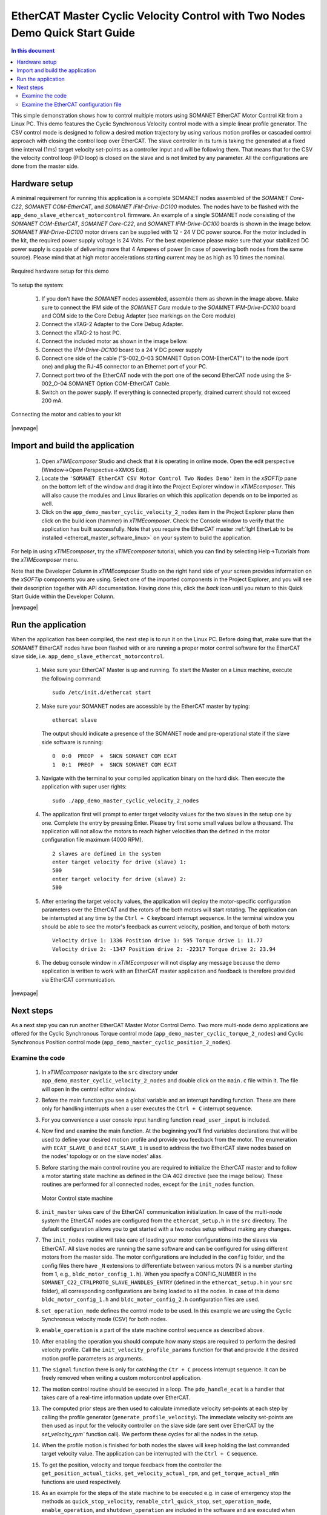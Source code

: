 .. _EtherCAT_Master_Cyclic_Velocity_Control_with_Two_Nodes_Demo_Quickstart:

EtherCAT Master Cyclic Velocity Control with Two Nodes Demo Quick Start Guide
=============================================================================

.. contents:: In this document
    :backlinks: none
    :depth: 3

This simple demonstration shows how to control multiple motors using SOMANET EtherCAT Motor Control Kit from a Linux PC. This demo features the Cyclic Synchronous Velocity control mode with a simple linear profile generator. The CSV control mode is designed to follow a desired motion trajectory by using various motion profiles or cascaded control approach with closing the control loop over EtherCAT. The slave controller in its turn is taking the generated at a fixed time interval (1ms) target velocity set-points as a controller input and will be following them. That means that for the CSV the velocity control loop (PID loop) is closed on the slave and is not limited by any parameter. All the configurations are done from the master side.

.. cssclass:: github

  `See Application on Public Repository <https://github.com/synapticon/sc_sncn_ethercat_drive/tree/master/examples/examples/app_demo_master_cyclic_velocity_2_nodes/>`_

Hardware setup
++++++++++++++

A minimal requirement for running this application is a complete SOMANET nodes assembled of the *SOMANET Core-C22*, *SOMANET COM-EtherCAT*, and *SOMANET IFM-Drive-DC100* modules. The nodes have to be flashed with the ``app_demo_slave_ethercat_motorcontrol`` firmware. An example of a single SOMANET node consisting of the *SOMANET COM-EtherCAT*, *SOMANET Core-C22*, and *SOMANET IFM-Drive-DC100* boards is shown in the image below. *SOMANET IFM-Drive-DC100* motor drivers can be supplied with 12 - 24 V DC power source. For the motor included in the kit, the required power supply voltage is 24 Volts. For the best experience please make sure that your stabilized DC power supply is capable of delivering more that 4 Amperes of power (in case of powering both nodes from the same source). Please mind that at high motor accelerations starting current may be as high as 10 times the nominal.     

.. figure:: images/assembly_p6.jpg
   :align: center

   Required hardware setup for this demo

To setup the system:

   #. If you don't have the *SOMANET* nodes assembled, assemble them as shown in the image above. Make sure to connect the IFM side of the *SOMANET Core* module to the *SOAMNET IFM-Drive-DC100* board and COM side to the Core Debug Adapter (see markings on the Core module)
   #. Connect the xTAG-2 Adapter to the Core Debug Adapter.
   #. Connect the xTAG-2 to host PC. 
   #. Connect the included motor as shown in the image bellow.
   #. Connect the *IFM-Drive-DC100* board to a 24 V DC power supply
   #. Connect one side of the cable ("S-002_O-03 SOMANET Option COM-EtherCAT") to the node (port one) and plug the RJ-45 connector to an Ethernet port of your PC.
   #. Connect port two of the EtherCAT node with the port one of the second EtherCAT node using the S-002_O-04 SOMANET Option COM-EtherCAT Cable.
   #. Switch on the power supply. If everything is connected properly, drained current should not exceed 200 mA. 

.. figure:: images/EtherCAT_two_nodes.jpg
   :align: center

   Connecting the motor and cables to your kit

|newpage|

Import and build the application
++++++++++++++++++++++++++++++++

   #. Open *xTIMEcomposer* Studio and check that it is operating in online mode. Open the edit perspective (Window->Open Perspective->XMOS Edit).
   #. Locate the ``'SOMANET EtherCAT CSV Motor Control Two Nodes Demo'`` item in the *xSOFTip* pane on the bottom left of the window and drag it into the Project Explorer window in *xTIMEcomposer*. This will also cause the modules and Linux libraries on which this application depends on to be imported as well. 
   #. Click on the ``app_demo_master_cyclic_velocity_2_nodes`` item in the Project Explorer plane then click on the build icon (hammer) in *xTIMEcomposer*. Check the Console window to verify that the application has built successfully. Note that you require the EtherCAT master :ref:`IgH EtherLab to be installed <ethercat_master_software_linux>` on your system to build the application.

For help in using *xTIMEcomposer*, try the *xTIMEcomposer* tutorial, which you can find by selecting Help->Tutorials from the *xTIMEcomposer* menu.

Note that the Developer Column in *xTIMEcomposer* Studio on the right hand side of your screen provides information on the *xSOFTip* components you are using. Select one of the imported components in the Project Explorer, and you will see their description together with API documentation. Having done this, click the `back` icon until you return to this Quick Start Guide within the Developer Column.

|newpage|

Run the application
+++++++++++++++++++

When the application has been compiled, the next step is to run it on the Linux PC. Before doing that, make sure that the *SOMANET* EtherCAT nodes have been flashed with or are running a proper motor control software for the EtherCAT slave side, i.e. ``app_demo_slave_ethercat_motorcontrol``.  

   #. Make sure your EtherCAT Master is up and running. To start the Master on a Linux machine, execute the following command: ::

       sudo /etc/init.d/ethercat start

   #. Make sure your SOMANET nodes are accessible by the EtherCAT master by typing: ::

        ethercat slave 

      The output should indicate a presence of the SOMANET node and pre-operational state if the slave side software is running: ::

        0  0:0  PREOP  +  SNCN SOMANET COM ECAT
        1  0:1  PREOP  +  SNCN SOMANET COM ECAT

   #. Navigate with the terminal to your compiled application binary on the hard disk. Then execute the application with super user rights: ::

       sudo ./app_demo_master_cyclic_velocity_2_nodes 

   #. The application first will prompt to enter target velocity values for the two slaves in the setup one by one. Complete the entry by pressing Enter. Please try first some small values bellow a thousand. The application will not allow the motors to reach higher velocities than the defined in the motor configuration file maximum (4000 RPM). ::
       
       2 slaves are defined in the system
       enter target velocity for drive (slave) 1: 
       500
       enter target velocity for drive (slave) 2: 
       500

   #. After entering the target velocity values, the application will deploy the motor-specific configuration parameters over the EtherCAT and the rotors of the both motors will start rotating. The application can be interrupted at any time by the ``Ctrl + C`` keyboard interrupt sequence. In the terminal window you should be able to see the motor's feedback as current velocity, position, and torque of both motors: ::

       Velocity drive 1: 1336 Position drive 1: 595 Torque drive 1: 11.77
       Velocity drive 2: -1347 Position drive 2: -22317 Torque drive 2: 23.94

   #. The debug console window in *xTIMEcomposer* will not display any message because the demo application is written to work with an EtherCAT master application and feedback is therefore provided via EtherCAT communication.

|newpage|

Next steps
++++++++++

As a next step you can run another EtherCAT Master Motor Control Demo. Two more multi-node demo applications are offered for the Cyclic Synchronous Torque control mode (``app_demo_master_cyclic_torque_2_nodes``) and Cyclic Synchronous Position control mode (``app_demo_master_cyclic_position_2_nodes``).

Examine the code
................

   #. In *xTIMEcomposer* navigate to the ``src`` directory under ``app_demo_master_cyclic_velocity_2_nodes`` and double click on the ``main.c`` file within it. The file will open in the central editor window.

   #. Before the main function you see a global variable and an interrupt handling function. These are there only for handling interrupts when a user executes the ``Ctrl + C`` interrupt sequence. 

   #. For you convenience a user console input handling function ``read_user_input`` is included. 

   #. Now find and examine the main function. At the beginning you'll find variables declarations that will be used to define your desired motion profile and provide you feedback from the motor. The enumeration with ``ECAT_SLAVE_0`` and ``ECAT_SLAVE_1`` is used to address the two EtherCAT slave nodes based on the nodes' topology or on the slave nodes' alias.

   #. Before starting the main control routine you are required to initialize the EtherCAT master and to follow a motor starting state machine as defined in the CiA 402 directive (see the image bellow). These routines are performed for all connected nodes, except for the ``init_nodes`` function.

      .. figure:: images/statemachine.png
         :width: 100%
         :align: center

         Motor Control state machine

   #. ``init_master`` takes care of the EtherCAT communication initialization. In case of the multi-node system the EtherCAT nodes are configured from the ``ethercat_setup.h`` in the ``src`` directory. The default configuration allows you to get started with a two nodes setup without making any changes.

   #. The ``init_nodes`` routine will take care of loading your motor configurations into the slaves via EtherCAT. All slave nodes are running the same software and can be configured for using different motors from the master side. The motor configurations are included in the ``config`` folder, and the config files there have ``_N`` extensions to differentiate between various motors (N is a number starting from 1, e.g., ``bldc_motor_config_1.h``). When you specify a CONFIG_NUMBER in the ``SOMANET_C22_CTRLPROTO_SLAVE_HANDLES_ENTRY`` (defined in the ``ethercat_setup.h`` in your ``src`` folder), all corresponding configurations are being loaded to all the nodes. In case of this demo ``bldc_motor_config_1.h`` and ``bldc_motor_config_2.h`` configuration files are used.

   #. ``set_operation_mode`` defines the control mode to be used. In this example we are using the Cyclic Synchronous velocity mode (CSV) for both nodes.

   #. ``enable_operation`` is a part of the state machine control sequence as described above.

   #. After enabling the operation you should compute how many steps are required to perform the desired velocity profile. Call the ``init_velocity_profile_params`` function for that and provide it the desired motion profile parameters as arguments. 

   #. The ``signal`` function there is only for catching the ``Ctr + C`` process interrupt sequence. It can be freely removed when writing a custom motorcontrol application. 

   #. The motion control routine should be executed in a loop. The ``pdo_handle_ecat`` is a handler that takes care of a real-time information update over EtherCAT.  

   #. The computed prior steps are then used to calculate immediate velocity set-points at each step by calling the profile generator (``generate_profile_velocity``).  The immediate velocity set-points are then used as input for the velocity controller on the slave side (are sent over EtherCAT by the `set_velocity_rpm`` function call). We perform these cycles for all the nodes in the setup.

   #. When the profile motion is finished for both nodes the slaves will keep holding the last commanded target velocity value. The application can be interrupted with the ``Ctrl + C`` sequence. 

   #. To get the position, velocity and torque feedback from the controller the ``get_position_actual_ticks``, ``get_velocity_actual_rpm``, and ``get_torque_actual_mNm`` functions are used respectively.

   #. As an example for the steps of the state machine to be executed e.g. in case of emergency stop the methods as ``quick_stop_velocity``, ``renable_ctrl_quick_stop``, ``set_operation_mode``, ``enable_operation``, and ``shutdown_operation`` are included in the software and are executed when the user interrupts execution of the master application by pressing the ``Ctrl + C`` interrupt sequence. Please refer to the state machine diagram to include them properly when developing a custom application.

Examine the EtherCAT configuration file
.......................................

   #. Now please have a look at the ``ethercat_setup.h`` configuration file found in your ``src`` directory. It defines your multi-node EtherCAT setup.

   #. Define ``TOTAL_NUM_OF_SLAVES`` is used to tell the application how many slave nodes are included into your multi-slave setup. In this demo application we have two nodes.

   #. Two data structures have to be extended to enable multi-nodes data exchange. The ``ctrlproto_slv_handle`` structure has three paramters like ``ALIAS``, ``POSITION``, and ``CONFIG_NUMBER`` commented above. The alias and position parameters depend on your nodes topology, when the configuration number is your motor configuration file. In our case we have two motors with two configuration files ``bldc_motor_config_1.h`` and ``bldc_motor_config_2.h``. If the motor is the same, you can leave the same configuration number in both entries.

   #. The ``ec_pdo_entry_reg_t`` structure handles the domain entries for the PDOs. Again the alias and position parameters depend on your nodes topology, when the ``ARRAY POSITION`` entry defines the array position inside the ``slv_handles[]`` array and should be unique for each entry. 


